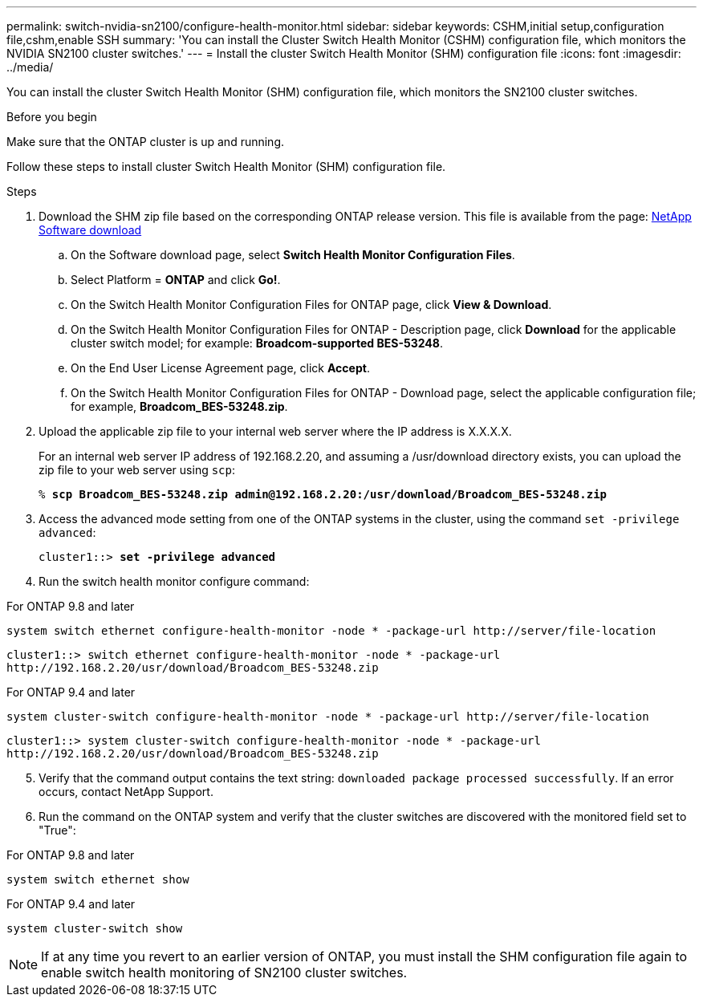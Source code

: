 ---
permalink: switch-nvidia-sn2100/configure-health-monitor.html
sidebar: sidebar
keywords: CSHM,initial setup,configuration file,cshm,enable SSH
summary: 'You can install the Cluster Switch Health Monitor (CSHM) configuration file, which monitors the NVIDIA SN2100 cluster switches.'
---
= Install the cluster Switch Health Monitor (SHM) configuration file
:icons: font
:imagesdir: ../media/

[.lead]
You can install the cluster Switch Health Monitor (SHM) configuration file, which monitors the SN2100 cluster switches.

//In ONTAP releases 9.5P7 and earlier and 9.6P2 and earlier, you must download the CSHM file separately. In ONTAP releases 9.5P8 and later, 9.6P3 and later, and 9.7 and later, the CSHM file is bundled with ONTAP.

.Before you begin
Make sure that the ONTAP cluster is up and running.

Follow these steps to install cluster Switch Health Monitor (SHM) configuration file.

.Steps

. Download the SHM zip file based on the corresponding ONTAP release version. This file is available from the page: https://mysupport.netapp.com/NOW/cgi-bin/software/[NetApp Software download^]
 .. On the Software download page, select *Switch Health Monitor Configuration Files*.
 .. Select Platform = *ONTAP* and click *Go!*.
 .. On the Switch Health Monitor Configuration Files for ONTAP page, click *View & Download*.
 .. On the Switch Health Monitor Configuration Files for ONTAP - Description page, click *Download* for the applicable cluster switch model; for example: *Broadcom-supported BES-53248*.
 .. On the End User License Agreement page, click *Accept*.
 .. On the Switch Health Monitor Configuration Files for ONTAP - Download page, select the applicable configuration file; for example, *Broadcom_BES-53248.zip*.
. Upload the applicable zip file to your internal web server where the IP address is X.X.X.X.
+
For an internal web server IP address of 192.168.2.20, and assuming a /usr/download directory exists, you can upload the zip file to your web server using `scp`:
+
[subs=+quotes]
----
% *scp Broadcom_BES-53248.zip admin@192.168.2.20:/usr/download/Broadcom_BES-53248.zip*
----

. Access the advanced mode setting from one of the ONTAP systems in the cluster, using the command `set -privilege advanced`:
+
[subs=+quotes]
----
cluster1::> *set -privilege advanced*
----

. Run the switch health monitor configure command:

// start of tabbed content 

[role="tabbed-block"] 

==== 
.For ONTAP 9.8 and later
-- 

`system switch ethernet configure-health-monitor -node * -package-url \http://server/file-location`

----
cluster1::> switch ethernet configure-health-monitor -node * -package-url
http://192.168.2.20/usr/download/Broadcom_BES-53248.zip
----
--

.For ONTAP 9.4 and later
--

`system cluster-switch configure-health-monitor -node * -package-url \http://server/file-location`

----
cluster1::> system cluster-switch configure-health-monitor -node * -package-url
http://192.168.2.20/usr/download/Broadcom_BES-53248.zip
----
--
==== 

// end of tabbed content 

[start=5]
. [[step5]]Verify that the command output contains the text string: `downloaded package processed successfully`. If an error occurs, contact NetApp Support.
. Run the command on the ONTAP system and verify that the cluster switches are discovered with the monitored field set to "True":

// start of tabbed content 

[role="tabbed-block"] 

==== 
.For ONTAP 9.8 and later
-- 
`system switch ethernet show`
--

.For ONTAP 9.4 and later
--
`system cluster-switch show`
--
==== 

// end of tabbed content

NOTE: If at any time you revert to an earlier version of ONTAP, you must install the SHM configuration file again to enable switch health monitoring of SN2100 cluster switches.

.What's next?

//To use all features available in CSHM, enable SSH as described in link:configure-ssh.html[Enable SSH on BES-53248 cluster switches].

// Adding in version 9.8 v 9.4 switch commands, 2023-APR-11
// New topic for NVIDIA SN2100, 2023-OCT-18